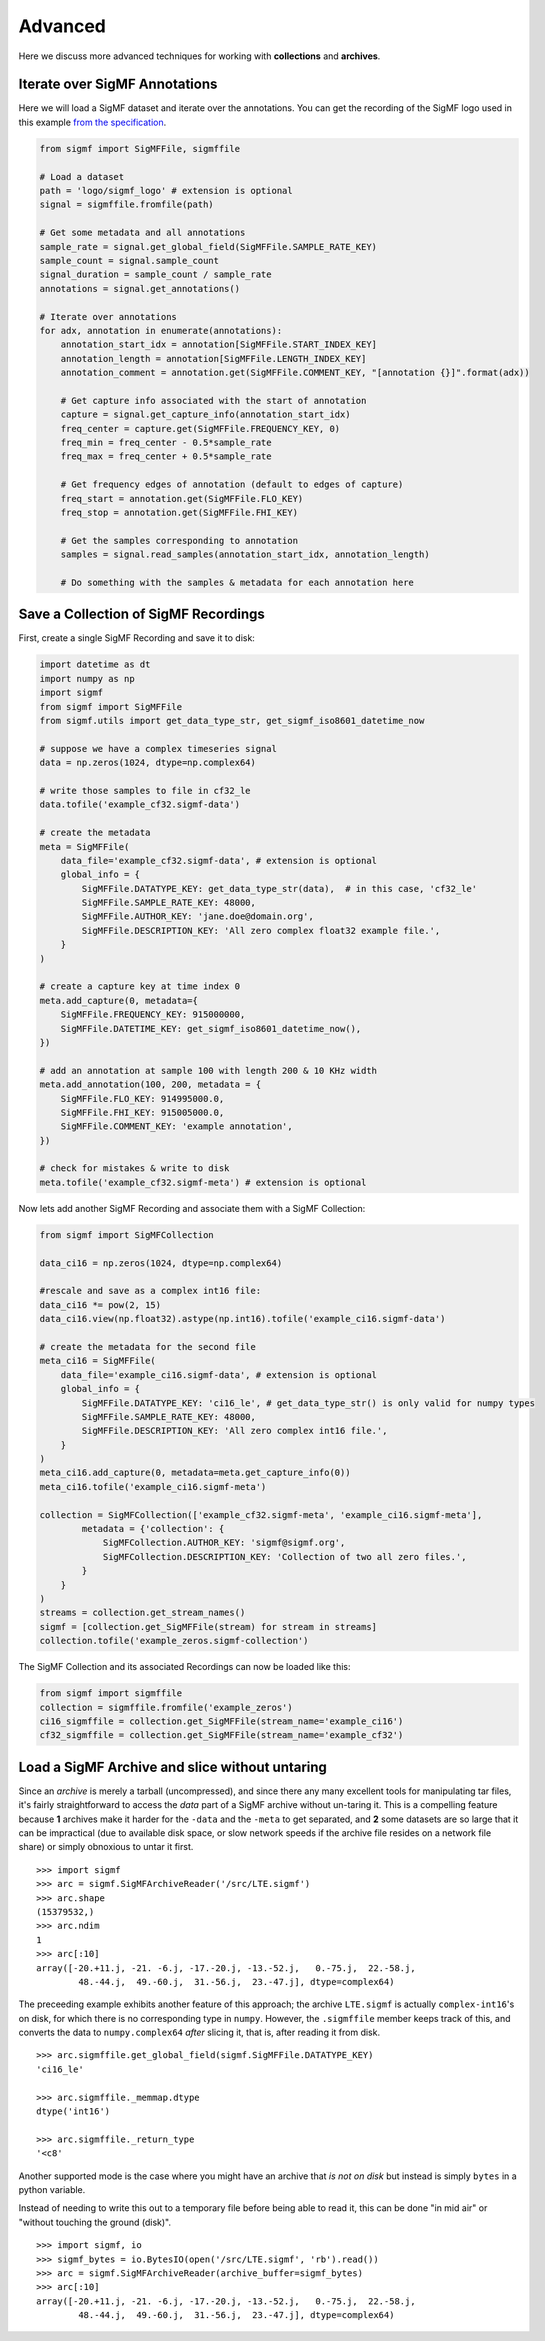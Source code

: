 ========
Advanced
========

Here we discuss more advanced techniques for working with **collections** and
**archives**.

------------------------------
Iterate over SigMF Annotations
------------------------------

Here we will load a SigMF dataset and iterate over the annotations. You can get
the recording of the SigMF logo used in this example `from the specification
<https://github.com/sigmf/SigMF/tree/main/logo>`_.

.. code-block:: python

    from sigmf import SigMFFile, sigmffile

    # Load a dataset
    path = 'logo/sigmf_logo' # extension is optional
    signal = sigmffile.fromfile(path)

    # Get some metadata and all annotations
    sample_rate = signal.get_global_field(SigMFFile.SAMPLE_RATE_KEY)
    sample_count = signal.sample_count
    signal_duration = sample_count / sample_rate
    annotations = signal.get_annotations()

    # Iterate over annotations
    for adx, annotation in enumerate(annotations):
        annotation_start_idx = annotation[SigMFFile.START_INDEX_KEY]
        annotation_length = annotation[SigMFFile.LENGTH_INDEX_KEY]
        annotation_comment = annotation.get(SigMFFile.COMMENT_KEY, "[annotation {}]".format(adx))

        # Get capture info associated with the start of annotation
        capture = signal.get_capture_info(annotation_start_idx)
        freq_center = capture.get(SigMFFile.FREQUENCY_KEY, 0)
        freq_min = freq_center - 0.5*sample_rate
        freq_max = freq_center + 0.5*sample_rate

        # Get frequency edges of annotation (default to edges of capture)
        freq_start = annotation.get(SigMFFile.FLO_KEY)
        freq_stop = annotation.get(SigMFFile.FHI_KEY)

        # Get the samples corresponding to annotation
        samples = signal.read_samples(annotation_start_idx, annotation_length)

        # Do something with the samples & metadata for each annotation here

-------------------------------------
Save a Collection of SigMF Recordings
-------------------------------------

First, create a single SigMF Recording and save it to disk:

.. code-block:: python

    import datetime as dt
    import numpy as np
    import sigmf
    from sigmf import SigMFFile
    from sigmf.utils import get_data_type_str, get_sigmf_iso8601_datetime_now

    # suppose we have a complex timeseries signal
    data = np.zeros(1024, dtype=np.complex64)

    # write those samples to file in cf32_le
    data.tofile('example_cf32.sigmf-data')

    # create the metadata
    meta = SigMFFile(
        data_file='example_cf32.sigmf-data', # extension is optional
        global_info = {
            SigMFFile.DATATYPE_KEY: get_data_type_str(data),  # in this case, 'cf32_le'
            SigMFFile.SAMPLE_RATE_KEY: 48000,
            SigMFFile.AUTHOR_KEY: 'jane.doe@domain.org',
            SigMFFile.DESCRIPTION_KEY: 'All zero complex float32 example file.',
        }
    )

    # create a capture key at time index 0
    meta.add_capture(0, metadata={
        SigMFFile.FREQUENCY_KEY: 915000000,
        SigMFFile.DATETIME_KEY: get_sigmf_iso8601_datetime_now(),
    })

    # add an annotation at sample 100 with length 200 & 10 KHz width
    meta.add_annotation(100, 200, metadata = {
        SigMFFile.FLO_KEY: 914995000.0,
        SigMFFile.FHI_KEY: 915005000.0,
        SigMFFile.COMMENT_KEY: 'example annotation',
    })

    # check for mistakes & write to disk
    meta.tofile('example_cf32.sigmf-meta') # extension is optional

Now lets add another SigMF Recording and associate them with a SigMF Collection:

.. code-block:: python

    from sigmf import SigMFCollection

    data_ci16 = np.zeros(1024, dtype=np.complex64)

    #rescale and save as a complex int16 file:
    data_ci16 *= pow(2, 15)
    data_ci16.view(np.float32).astype(np.int16).tofile('example_ci16.sigmf-data')

    # create the metadata for the second file
    meta_ci16 = SigMFFile(
        data_file='example_ci16.sigmf-data', # extension is optional
        global_info = {
            SigMFFile.DATATYPE_KEY: 'ci16_le', # get_data_type_str() is only valid for numpy types
            SigMFFile.SAMPLE_RATE_KEY: 48000,
            SigMFFile.DESCRIPTION_KEY: 'All zero complex int16 file.',
        }
    )
    meta_ci16.add_capture(0, metadata=meta.get_capture_info(0))
    meta_ci16.tofile('example_ci16.sigmf-meta')

    collection = SigMFCollection(['example_cf32.sigmf-meta', 'example_ci16.sigmf-meta'],
            metadata = {'collection': {
                SigMFCollection.AUTHOR_KEY: 'sigmf@sigmf.org',
                SigMFCollection.DESCRIPTION_KEY: 'Collection of two all zero files.',
            }
        }
    )
    streams = collection.get_stream_names()
    sigmf = [collection.get_SigMFFile(stream) for stream in streams]
    collection.tofile('example_zeros.sigmf-collection')

The SigMF Collection and its associated Recordings can now be loaded like this:

.. code-block:: python

    from sigmf import sigmffile
    collection = sigmffile.fromfile('example_zeros')
    ci16_sigmffile = collection.get_SigMFFile(stream_name='example_ci16')
    cf32_sigmffile = collection.get_SigMFFile(stream_name='example_cf32')

-----------------------------------------------
Load a SigMF Archive and slice without untaring
-----------------------------------------------

Since an *archive* is merely a tarball (uncompressed), and since there any many
excellent tools for manipulating tar files, it's fairly straightforward to
access the *data* part of a SigMF archive without un-taring it. This is a
compelling feature because **1** archives make it harder for the ``-data`` and
the ``-meta`` to get separated, and **2** some datasets are so large that it
can be impractical (due to available disk space, or slow network speeds if the
archive file resides on a network file share) or simply obnoxious to untar it
first.

::

    >>> import sigmf
    >>> arc = sigmf.SigMFArchiveReader('/src/LTE.sigmf')
    >>> arc.shape
    (15379532,)
    >>> arc.ndim
    1
    >>> arc[:10]
    array([-20.+11.j, -21. -6.j, -17.-20.j, -13.-52.j,   0.-75.j,  22.-58.j,
            48.-44.j,  49.-60.j,  31.-56.j,  23.-47.j], dtype=complex64)

The preceeding example exhibits another feature of this approach; the archive
``LTE.sigmf`` is actually ``complex-int16``'s on disk, for which there is no
corresponding type in ``numpy``. However, the ``.sigmffile`` member keeps track of
this, and converts the data to ``numpy.complex64`` *after* slicing it, that is,
after reading it from disk.

::

    >>> arc.sigmffile.get_global_field(sigmf.SigMFFile.DATATYPE_KEY)
    'ci16_le'

    >>> arc.sigmffile._memmap.dtype
    dtype('int16')

    >>> arc.sigmffile._return_type
    '<c8'

Another supported mode is the case where you might have an archive that *is not
on disk* but instead is simply ``bytes`` in a python variable.

Instead of needing to write this out to a temporary file before being able to
read it, this can be done "in mid air" or "without touching the ground (disk)".

::

    >>> import sigmf, io
    >>> sigmf_bytes = io.BytesIO(open('/src/LTE.sigmf', 'rb').read())
    >>> arc = sigmf.SigMFArchiveReader(archive_buffer=sigmf_bytes)
    >>> arc[:10]
    array([-20.+11.j, -21. -6.j, -17.-20.j, -13.-52.j,   0.-75.j,  22.-58.j,
            48.-44.j,  49.-60.j,  31.-56.j,  23.-47.j], dtype=complex64)